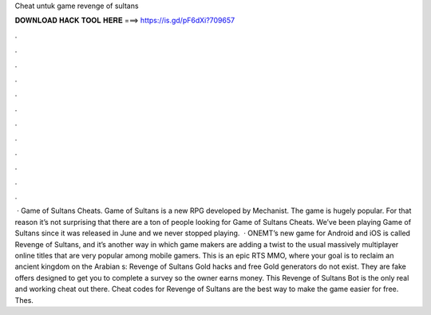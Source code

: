 Cheat untuk game revenge of sultans

𝐃𝐎𝐖𝐍𝐋𝐎𝐀𝐃 𝐇𝐀𝐂𝐊 𝐓𝐎𝐎𝐋 𝐇𝐄𝐑𝐄 ===> https://is.gd/pF6dXi?709657

.

.

.

.

.

.

.

.

.

.

.

.

 · Game of Sultans Cheats. Game of Sultans is a new RPG developed by Mechanist. The game is hugely popular. For that reason it’s not surprising that there are a ton of people looking for Game of Sultans Cheats. We’ve been playing Game of Sultans since it was released in June and we never stopped playing.  · ONEMT’s new game for Android and iOS is called Revenge of Sultans, and it’s another way in which game makers are adding a twist to the usual massively multiplayer online titles that are very popular among mobile gamers. This is an epic RTS MMO, where your goal is to reclaim an ancient kingdom on the Arabian s:  Revenge of Sultans Gold hacks and free Gold generators do not exist. They are fake offers designed to get you to complete a survey so the owner earns money. This Revenge of Sultans Bot is the only real and working cheat out there. Cheat codes for Revenge of Sultans are the best way to make the game easier for free. Thes.